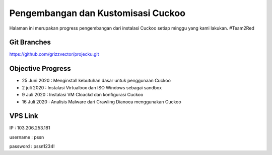 Pengembangan dan Kustomisasi Cuckoo
===================================

Halaman ini merupakan progress pengembangan dari instalasi Cuckoo setiap minggu yang kami lakukan. #Team2Red

Git Branches
^^^^^^^^^^^^
https://github.com/grizzvector/projecku.git

Objective Progress
^^^^^^^^^^^^^^^^^^
- 25 Juni 2020 : Menginstall kebutuhan dasar untuk penggunaan Cuckoo

- 2 juli 2020 : Instalasi Virtualbox dan ISO Windows sebagai sandbox

- 9 Juli 2020 : Instalasi VM Cloackd dan konfigurasi Cuckoo

- 16 Juli 2020 : Analisis Malware dari Crawling Dianoea menggunakan Cuckoo 

VPS Link
^^^^^^^^

IP : 103.206.253.181

username : pssn

password : pssn1234!
